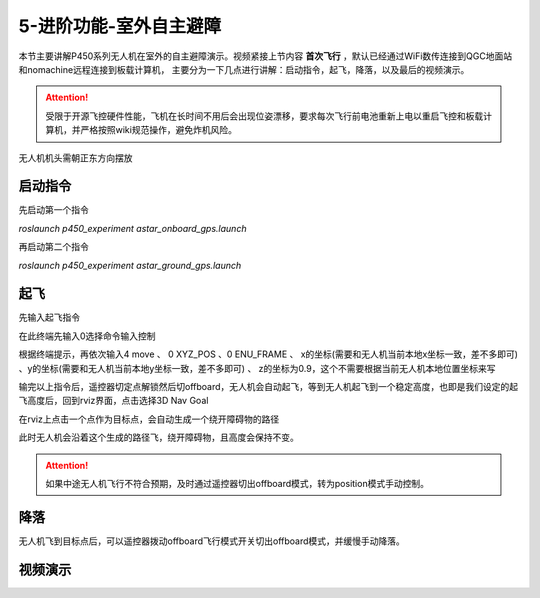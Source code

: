 5-进阶功能-室外自主避障
================================

本节主要讲解P450系列无人机在室外的自主避障演示。视频紧接上节内容 **首次飞行**  ，默认已经通过WiFi数传连接到QGC地面站和nomachine远程连接到板载计算机，
主要分为一下几点进行讲解：启动指令，起飞，降落，以及最后的视频演示。

.. attention::

    受限于开源飞控硬件性能，飞机在长时间不用后会出现位姿漂移，要求每次飞行前电池重新上电以重启飞控和板载计算机，并严格按照wiki规范操作，避免炸机风险。



无人机机头需朝正东方向摆放

启动指令
-----------------
先启动第一个指令

`roslaunch p450_experiment astar_onboard_gps.launch`

.. image:: ../../images/p450/室外避障/指令一.png
   :height: 124px
   :width: 624px
   :scale: 100%
   :alt: None
   :align: center


再启动第二个指令

`roslaunch p450_experiment astar_ground_gps.launch`

.. image:: ../../images/p450/室外避障/指令二.png
   :height: 138px
   :width: 614px
   :scale: 100%
   :alt: None
   :align: center


起飞
------------------

先输入起飞指令

在此终端先输入0选择命令输入控制

根据终端提示，再依次输入4 move 、 0 XYZ_POS  、0 ENU_FRAME 、 x的坐标(需要和无人机当前本地x坐标一致，差不多即可)  、y的坐标(需要和无人机当前本地y坐标一致，差不多即可) 、  z的坐标为0.9，这个不需要根据当前无人机本地位置坐标来写

.. image:: ../../images/p450/室外避障/起飞.png
   :height: 671px
   :width: 743px
   :scale: 90%
   :alt: None
   :align: center


输完以上指令后，遥控器切定点解锁然后切offboard，无人机会自动起飞，等到无人机起飞到一个稳定高度，也即是我们设定的起飞高度后，回到rviz界面，点击选择3D Nav Goal

.. image:: ../../images/p450/室外避障/选择3DNavGoal.png
   :height: 750px
   :width: 1035px
   :scale: 80%
   :alt: None
   :align: center


在rviz上点击一个点作为目标点，会自动生成一个绕开障碍物的路径

.. image:: ../../images/p450/室外避障/点目标点.png
   :height: 1080px
   :width: 1920px
   :scale: 35%
   :alt: None
   :align: center


此时无人机会沿着这个生成的路径飞，绕开障碍物，且高度会保持不变。


.. attention::

    如果中途无人机飞行不符合预期，及时通过遥控器切出offboard模式，转为position模式手动控制。


降落
-------------

无人机飞到目标点后，可以遥控器拨动offboard飞行模式开关切出offboard模式，并缓慢手动降落。

.. image:: ../../images/p450/室外避障/降落.png
   :height: 1080px
   :width: 1920px
   :scale: 35%
   :alt: None
   :align: center

视频演示
---------------

.. raw:: html

    <iframe  width="696" height="422" src="//player.bilibili.com/player.html?aid=289495747&bvid=BV1sf4y1478z&cid=318713470&page=16" scrolling="no" border="0" frameborder="no" framespacing="0" allowfullscreen="true"> </iframe>